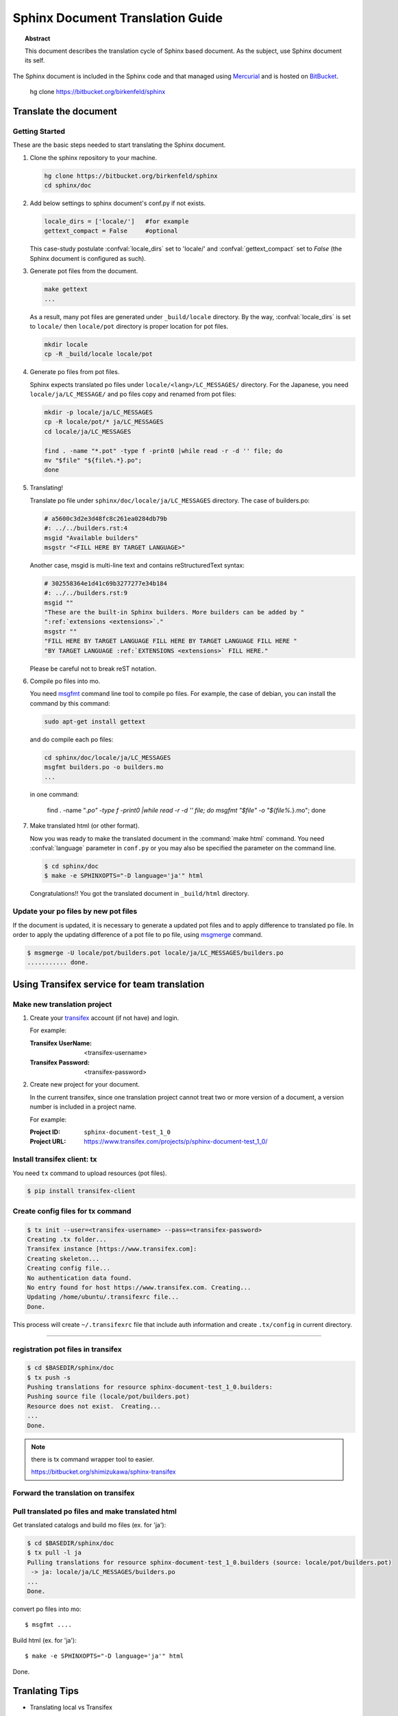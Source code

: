 =================================
Sphinx Document Translation Guide
=================================

.. topic:: Abstract

   This document describes the translation cycle of Sphinx based document.
   As the subject, use Sphinx document its self.

The Sphinx document is included in the Sphinx code and that managed using
`Mercurial`_ and is hosted on `BitBucket`_.

    hg clone https://bitbucket.org/birkenfeld/sphinx


.. _`BitBucket`: http://bitbucket.org
.. _`Mercurial`: http://mercurial.selenic.com/


Translate the document
======================

Getting Started
---------------

These are the basic steps needed to start translating the Sphinx document.


#. Clone the sphinx repository to your machine.

   .. code-block:: bash

      hg clone https://bitbucket.org/birkenfeld/sphinx
      cd sphinx/doc


#. Add below settings to sphinx document's conf.py if not exists.

   .. code-block:: bash

      locale_dirs = ['locale/']   #for example
      gettext_compact = False     #optional

   This case-study postulate :confval:`locale_dirs` set to 'locale/' and
   :confval:`gettext_compact` set to `False` (the Sphinx document is
   configured as such).

#. Generate pot files from the document.

   .. code-block:: bash

      make gettext
      ...

   As a result, many pot files are generated under ``_build/locale``
   directory. By the way, :confval:`locale_dirs` is set to ``locale/``
   then ``locale/pot`` directory is proper location for pot files.

   .. code-block:: bash

      mkdir locale
      cp -R _build/locale locale/pot


#. Generate po files from pot files.

   Sphinx expects translated po files under ``locale/<lang>/LC_MESSAGES/``
   directory. For the Japanese, you need ``locale/ja/LC_MESSAGE/`` and
   po files copy and renamed from pot files:

   .. code-block:: bash

      mkdir -p locale/ja/LC_MESSAGES
      cp -R locale/pot/* ja/LC_MESSAGES
      cd locale/ja/LC_MESSAGES

      find . -name "*.pot" -type f -print0 |while read -r -d '' file; do
      mv "$file" "${file%.*}.po";
      done

#. Translating!

   Translate po file under ``sphinx/doc/locale/ja/LC_MESSAGES`` directory.
   The case of builders.po:

   .. code-block:: po

      # a5600c3d2e3d48fc8c261ea0284db79b
      #: ../../builders.rst:4
      msgid "Available builders"
      msgstr "<FILL HERE BY TARGET LANGUAGE>"

   Another case, msgid is multi-line text and contains reStructuredText
   syntax:

   .. code-block:: po

      # 302558364e1d41c69b3277277e34b184
      #: ../../builders.rst:9
      msgid ""
      "These are the built-in Sphinx builders. More builders can be added by "
      ":ref:`extensions <extensions>`."
      msgstr ""
      "FILL HERE BY TARGET LANGUAGE FILL HERE BY TARGET LANGUAGE FILL HERE "
      "BY TARGET LANGUAGE :ref:`EXTENSIONS <extensions>` FILL HERE."

   Please be careful not to break reST notation.


#. Compile po files into mo.

   You need msgfmt_ command line tool to compile po files. For example,
   the case of debian, you can install the command by this command:

   .. code-block:: bash

      sudo apt-get install gettext

   and do compile each po files:

   .. code-block:: bash

      cd sphinx/doc/locale/ja/LC_MESSAGES
      msgfmt builders.po -o builders.mo
      ...

   in one command:

      find . -name "*.po" -type f -print0 |while read -r -d '' file; do
      msgfmt "$file" -o "${file%.*}.mo";
      done



#. Make translated html (or other format).

   Now you was ready to make the translated document in the
   :command:`make html` command. You need :confval:`language` parameter in
   ``conf.py`` or you may also be specified the parameter on the command line.

   .. code-block:: bash

      $ cd sphinx/doc
      $ make -e SPHINXOPTS="-D language='ja'" html

   Congratulations!! You got the translated document in ``_build/html``
   directory.


Update your po files by new pot files
--------------------------------------

If the document is updated, it is necessary to generate a updated pot files
and to apply difference to translated po file.
In order to apply the updating difference of a pot file to po file,
using msgmerge_ command.

.. code-block:: bash

   $ msgmerge -U locale/pot/builders.pot locale/ja/LC_MESSAGES/builders.po
   ........... done.


.. TODO: write loop command


Using Transifex service for team translation
============================================

.. TODO: why use transifex?


Make new translation project
----------------------------

1. Create your transifex_ account (if not have) and login.

   For example:

   :Transifex UserName: <transifex-username>
   :Transifex Password: <transifex-password>

2. Create new project for your document.

   In the current transifex, since one translation project cannot treat two
   or more version of a document, a version number is included in a project
   name.

   For example:

   :Project ID: ``sphinx-document-test_1_0``
   :Project URL: https://www.transifex.com/projects/p/sphinx-document-test_1_0/


Install transifex client: tx
-----------------------------

You need ``tx`` command to upload resources (pot files).

.. code-block:: bash

   $ pip install transifex-client

.. seealso:: `Transifex Client v0.8 &mdash; Transifex documentation`_


Create config files for tx command
----------------------------------

.. code-block:: bash

   $ tx init --user=<transifex-username> --pass=<transifex-password>
   Creating .tx folder...
   Transifex instance [https://www.transifex.com]:
   Creating skeleton...
   Creating config file...
   No authentication data found.
   No entry found for host https://www.transifex.com. Creating...
   Updating /home/ubuntu/.transifexrc file...
   Done.

This process will create ``~/.transifexrc`` file that include auth
information and create ``.tx/config`` in current directory.


.....


registration pot files in transifex
-----------------------------------

.. code-block:: bash

   $ cd $BASEDIR/sphinx/doc
   $ tx push -s
   Pushing translations for resource sphinx-document-test_1_0.builders:
   Pushing source file (locale/pot/builders.pot)
   Resource does not exist.  Creating...
   ...
   Done.


.. note::

   there is tx command wrapper tool to easier.

   https://bitbucket.org/shimizukawa/sphinx-transifex


Forward the translation on transifex
------------------------------------


Pull translated po files and make translated html
-------------------------------------------------

Get translated catalogs and build mo files (ex. for 'ja'):

.. code-block:: bash

   $ cd $BASEDIR/sphinx/doc
   $ tx pull -l ja
   Pulling translations for resource sphinx-document-test_1_0.builders (source: locale/pot/builders.pot)
    -> ja: locale/ja/LC_MESSAGES/builders.po
   ...
   Done.


convert po files into mo::

   $ msgfmt ....


Build html (ex. for 'ja')::

   $ make -e SPHINXOPTS="-D language='ja'" html

Done.



Tranlating Tips
================

* Translating local vs Transifex

  If you want to push all language's po files, you can use `tx push -t`.
  (this operatoin overwrite translations in transifex.)


* rebuild

   :command:`make clean && make html`


Contributing to Sphinx reference translation
============================================

The recommended way for new contributors to translate to Sphinx reference
is to join a translation team on Transifex.

There is `sphinx translation page`_ for Sphinx-1.2 document.

1. login to transifex_ service.
2. go to `sphinx translation page`_.
3. push ``Request language`` and fill form.
4. wait acceptance by transifex sphinx translation maintainers.
5. (after acceptance) translate on transifex.



.. _Transifex: https://www.transifex.com/
.. _msgmerge: http://www.gnu.org/software/gettext/manual/html_node/index.html
.. _msgfmt: http://www.gnu.org/software/gettext/manual/html_node/index.html

.. _`sphinx translation page`: https://www.transifex.com/projects/p/sphinx-doc-1_2_0/ 

.. _`Transifex Client v0.8 &mdash; Transifex documentation`: http://help.transifex.com/features/client/index.html

